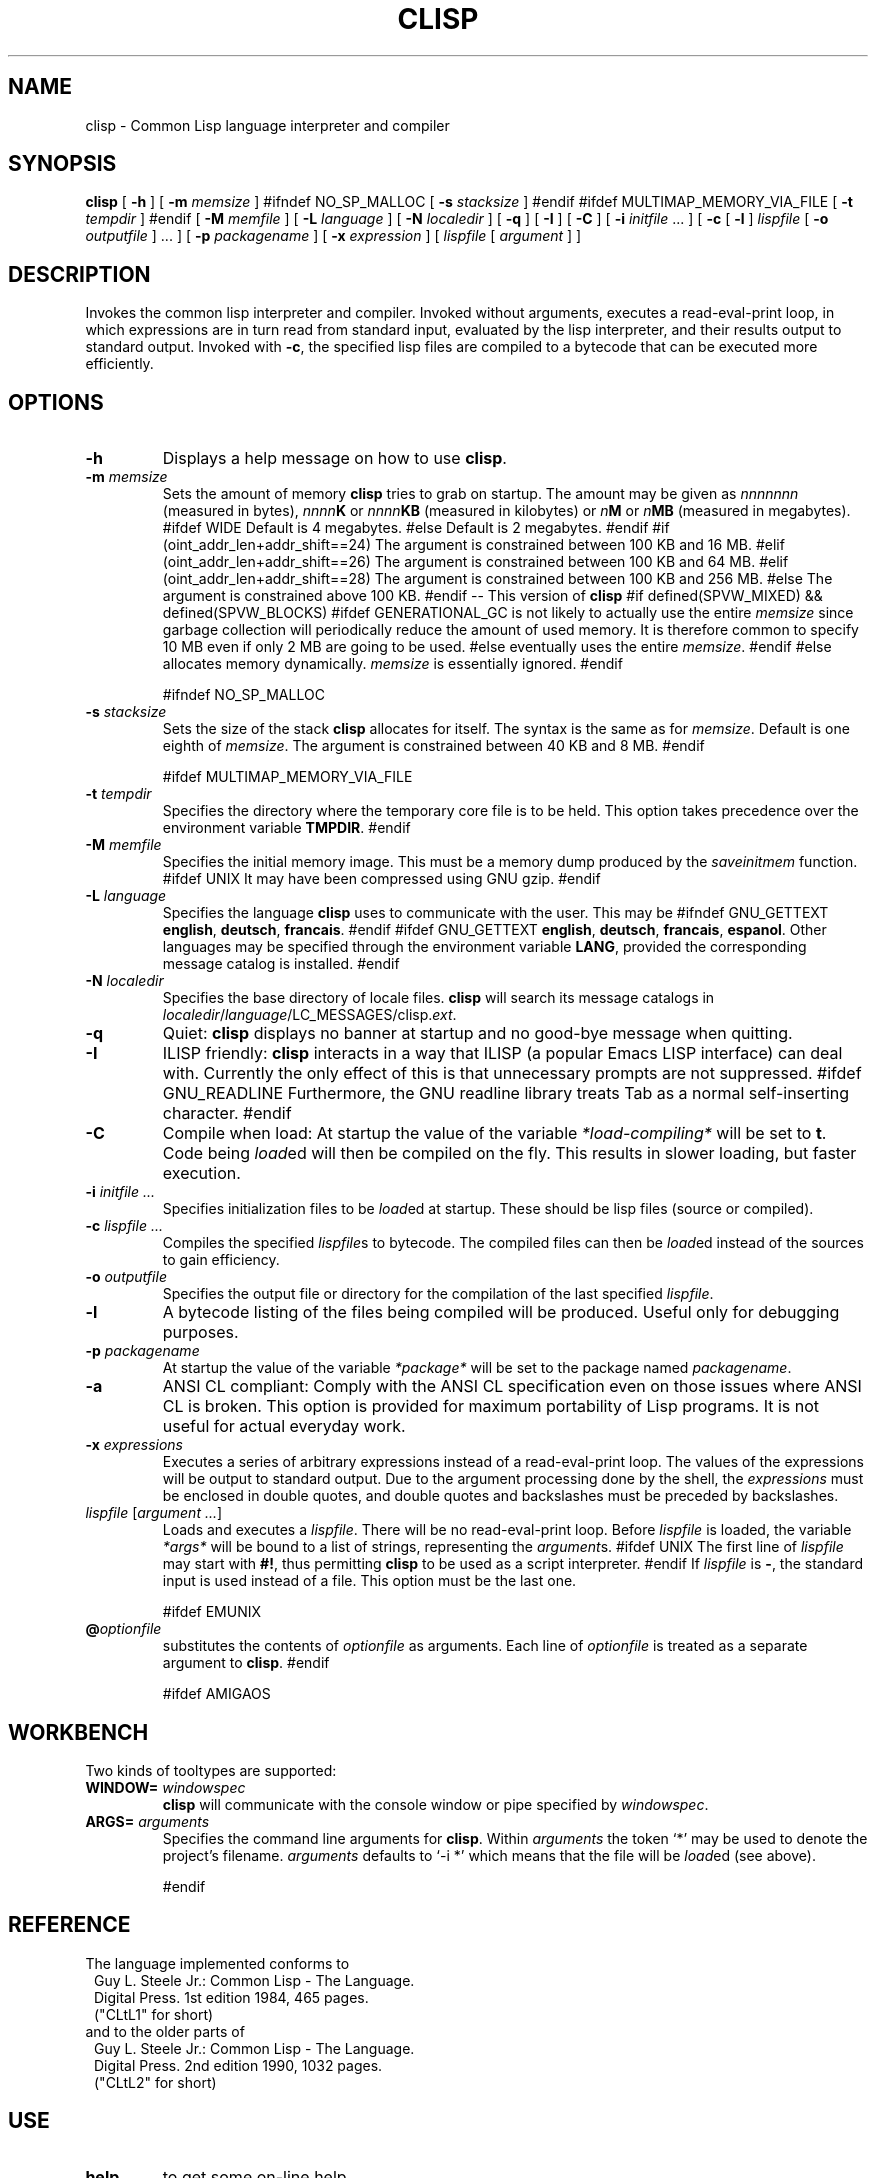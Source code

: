 .TH CLISP 1 "18 October 1998"


.SH NAME
clisp \- Common Lisp language interpreter and compiler


.SH SYNOPSIS
.B clisp
[
.B -h
]
[
.B -m
.I memsize
]
#ifndef NO_SP_MALLOC
[
.B -s
.I stacksize
]
#endif
#ifdef MULTIMAP_MEMORY_VIA_FILE
[
.B -t
.I tempdir
]
#endif
[
.B -M
.I memfile
]
[
.B -L
.I language
]
[
.B -N
.I localedir
]
[
.B -q
]
[
.B -I
]
[
.B -C
]
[
.B -i
.IR initfile " ..."
]
[
.B -c
[
.B -l
]
.I lispfile
[
.B -o
.I outputfile
] ...
]
[
.B -p
.I packagename
]
[
.B -x
.I expression
]
[
.I lispfile
[
.I argument
...
]
]


.SH DESCRIPTION
Invokes the common lisp interpreter and compiler.
Invoked without arguments, executes a read-eval-print loop,
in which expressions are in turn read from standard input, evaluated
by the lisp interpreter, and their results output to standard output.
Invoked with
.BR \-c ,
the specified lisp files are compiled to a bytecode that can be
executed more efficiently.


.SH OPTIONS

.TP
.B -h
Displays a help message on how to use
.BR clisp .

.TP
.BI "-m " memsize
Sets the amount of memory
.B clisp
tries to grab on startup.
The amount may be given as
.I nnnnnnn
(measured in bytes),
.IB nnnn K
or
.IB nnnn KB
(measured in kilobytes) or
.IB n M
or
.IB n MB
(measured in megabytes).
#ifdef WIDE
Default is 4 megabytes.
#else
Default is 2 megabytes.
#endif
#if (oint_addr_len+addr_shift==24)
The argument is constrained between 100 KB and 16 MB.
#elif (oint_addr_len+addr_shift==26)
The argument is constrained between 100 KB and 64 MB.
#elif (oint_addr_len+addr_shift==28)
The argument is constrained between 100 KB and 256 MB.
#else
The argument is constrained above 100 KB.
#endif
-- This version of
.B clisp
#if defined(SPVW_MIXED) && defined(SPVW_BLOCKS)
#ifdef GENERATIONAL_GC
is not likely to actually use the entire
.I memsize
since garbage collection will periodically reduce the amount of used memory.
It is therefore common to specify 10 MB even if only 2 MB are going to be used.
#else
eventually uses the entire
.IR memsize .
#endif
#else
allocates memory dynamically.
.I memsize
is essentially ignored.
#endif

#ifndef NO_SP_MALLOC
.TP
.BI "-s " stacksize
Sets the size of the stack
.B clisp
allocates for itself. The syntax is the same as for
.IR memsize .
Default is one eighth of
.IR memsize .
The argument is constrained between 40 KB and 8 MB.
#endif

#ifdef MULTIMAP_MEMORY_VIA_FILE
.TP
.BI "-t " tempdir
Specifies the directory where the temporary core file is to be held.
This option takes precedence over the environment variable
.BR TMPDIR .
#endif

.TP
.BI "-M " memfile
Specifies the initial memory image.
This must be a memory dump produced by the
.I saveinitmem
function.
#ifdef UNIX
It may have been compressed using GNU gzip.
#endif

.TP
.BI "-L " language
Specifies the language
.B clisp
uses to communicate with the user. This may be
#ifndef GNU_GETTEXT
.BR english ", " deutsch ", " francais .
#endif
#ifdef GNU_GETTEXT
.BR english ", " deutsch ", " francais ", " espanol .
Other languages may be specified through the environment variable
.BR LANG ,
provided the corresponding message catalog is installed.
#endif

.TP
.BI "-N " localedir
Specifies the base directory of locale files.
.B clisp
will search its message catalogs in
.IR localedir / language /LC_MESSAGES/clisp. ext .

.TP
.B -q
Quiet:
.B clisp
displays no banner at startup and no good-bye message when quitting.

.TP
.B -I
ILISP friendly:
.B clisp
interacts in a way that ILISP (a popular Emacs LISP interface) can deal with.
Currently the only effect of this is that unnecessary prompts are not
suppressed.
#ifdef GNU_READLINE
Furthermore, the GNU readline library treats Tab as a normal self-inserting
character.
#endif

.TP
.B -C
Compile when load: At startup the value of the variable
.I *load-compiling*
will be set to
.BR t .
Code being
.IR load ed
will then be compiled on the fly. This results in slower loading, but faster
execution.

.TP
.BI "-i " "initfile ..."
Specifies initialization files to be
.IR load ed
at startup. These should be lisp files (source or compiled).

.TP
.BI "-c " "lispfile ..."
Compiles the specified
.IR lispfile s
to bytecode. The compiled files can then be
.IR load ed
instead of the sources to gain efficiency.

.TP
.BI "-o " outputfile
Specifies the output file or directory for the compilation of the last
specified
.IR lispfile .

.TP
.B -l
A bytecode listing of the files being compiled will be produced.
Useful only for debugging purposes.

.TP
.BI "-p " packagename
At startup the value of the variable
.I *package*
will be set to the package named
.IR packagename .

.TP
.B -a
ANSI CL compliant: Comply with the ANSI CL specification even on those issues
where ANSI CL is broken. This option is provided for maximum portability of
Lisp programs. It is not useful for actual everyday work.

.TP
.BI "-x " expressions
Executes a series of arbitrary expressions instead of a read-eval-print loop.
The values of the expressions will be output to standard output.
Due to the argument processing done by the shell, the
.I expressions
must be enclosed in double quotes, and double quotes and backslashes must
be preceded by backslashes.

.TP
.IR "lispfile " "[" "argument ..." "]"
Loads and executes a
.IR lispfile .
There will be no read-eval-print loop. Before
.I lispfile
is loaded, the variable
.I "*args*"
will be bound to a list of strings, representing the
.IR argument s.
#ifdef UNIX
The first line of
.I lispfile
may start with
.BR "#!" ,
thus permitting
.B clisp
to be used as a script interpreter.
#endif
If
.I lispfile
is
.BR "-" ,
the standard input is used instead of a file.
This option must be the last one.

#ifdef EMUNIX
.TP
.BI @ optionfile
substitutes the contents of
.I optionfile
as arguments. Each line of
.I optionfile
is treated as a separate argument to
.BR clisp .
#endif

#ifdef AMIGAOS

.PP
.SH WORKBENCH
Two kinds of tooltypes are supported:

.TP
.BI "WINDOW= " windowspec
.B clisp
will communicate with the console window or pipe specified by
.IR windowspec .

.TP
.BI "ARGS= " arguments
Specifies the command line arguments for
.BR clisp .
Within
.I arguments
the token `*' may be used to denote the project's filename.
.I arguments
defaults to `-i *' which means that the file will be
.IR load ed
(see above).

#endif

.PP
.SH REFERENCE
The language implemented conforms to
.RS 1
      Guy L. Steele Jr.: Common Lisp - The Language.
      Digital Press. 1st edition 1984, 465 pages.
      ("CLtL1" for short)
.RE
and to the older parts of
.RS 1
      Guy L. Steele Jr.: Common Lisp - The Language.
      Digital Press. 2nd edition 1990, 1032 pages.
      ("CLtL2" for short)
.RE


.SH USE

.TP
.B help
to get some on-line help.

.TP
.BI "(apropos " name ")"
lists the symbols relating to
.IR name .

.TP
.BR "(exit)" " or " "(quit)" " or " "(bye)"
to quit
.BR clisp .

#if defined(UNIX) || defined(MSDOS) || defined(AMIGAOS) || defined(RISCOS)
.TP
#if (defined(UNIX) && !defined(UNIX_CYGWIN32)) || defined(RISCOS)
EOF (Ctrl-D)
#endif
#if defined(MSDOS) || defined(UNIX_CYGWIN32)
EOF (Ctrl-Z)
#endif
#ifdef AMIGAOS
EOF (Ctrl-\e)
#endif
to leave the current read-eval-print loop.
#endif

#ifdef GNU_READLINE
.TP
arrow keys
for editing and viewing the input history.

.TP
Tab key
to complete the symbol's name you are just typing.
#endif


.SH FILES

#ifdef UNIX
.TP
.I clisp
startup script
#endif

.TP
#if defined(UNIX)
.I lisp.run
#endif
#if defined(MSDOS)
.I lisp.exe
#endif
#if defined(AMIGAOS)
.I lisp.run
#endif
#if defined(RISCOS)
.I lisp
#endif
main executable

.TP
.I lispinit.mem
initial memory image

.TP
.I config.lsp
site-dependent configuration

.TP
.I *.lsp
lisp source

.TP
.I *.fas
lisp code, compiled by
.B clisp

.TP
.I *.lib
lisp source library information, generated and used by the
.B clisp
compiler

.TP
.I *.c
C code, compiled from lisp source by
.B clisp

#ifdef HAVE_ENVIRONMENT

.SH ENVIRONMENT

.TP
.B CLISP_LANGUAGE
specifies the language
.B clisp
uses to communicate with the user. The value may be
.BR english ", " deutsch ", " francais
and defaults to
.BR english .
The
.B -L
option can be used to override this environment variable.

#ifdef AMIGAOS
.TP
.B Language
specifies the language
.B clisp
uses to communicate with the user, unless it is already specified through
the environment variable
.B CLISP_LANGUAGE
or the
.B -L
option. The value may be as above.
#endif

.TP
.B LANG
specifies the language
.B clisp
uses to communicate with the user, unless it is already specified through
the environment variable
.B CLISP_LANGUAGE
or the
.B -L
option. The value may begin with a two-letter ISO 639 language code, for example
.BR en ", " de ", " fr .

#ifdef UNIX
.TP
.BR HOME " and " USER
are used for determining the value of the function
.IR user-homedir-pathname .
(Unix implementation only.)
#endif

#if defined(UNIX) || defined(MSDOS)
.TP
#ifdef UNIX
.BR SHELL " (Unix implementation only) "
is used to find the interactive command interpreter called by
.IR "(shell)" .
#endif
#ifdef MSDOS
.BR COMSPEC " (DOS, OS/2 implementations only)"
is used to find the command interpreter called by the function
.IR shell .
#endif
#endif

#ifdef UNIX
.TP
.B TERM
determines the screen size recognized by the pretty printer.
This environment variable is also mandatory for the built-in screen editor.
#endif

#ifdef EMUNIX_PORTABEL
.TP
.B TERM
specifies the terminal emulation
.B clisp
relies on. If you have ANSI.SYS loaded, possible values are
.IR ansi ,
.IR ansi-color-2 ,
.I ansi-color-3
and
.IR mono .

.TP
.B TERMCAP
should be set to the slashified file name of the terminal capabilities database
.IR termcap.dat .
#endif

#ifdef MULTIMAP_MEMORY_VIA_FILE
.TP
.BR TMPDIR " (Sparc implementation only)"
specifies the directory where the temporary core file is to be held.
#endif

#endif

.SH "SEE ALSO"

.IR cmucl (1),
#ifdef UNIX
.IR xemacs (1).
#else
.IR emacs (1).
#endif


.SH BUGS

.PP
The function
.I inspect
is not implemented.

#ifdef SPVW_MIXED_BLOCKS
.PP
The memory management scheme is not very flexible.
#endif

.PP
Not all extensions from CLtL2 are supported.

.PP
No on-line documentation beyond
.I apropos
and
.I describe
is available.

#ifdef EMUNIX
.PP
Stack overflow aborts the program ungracefully, with a register dump.
.PP
Pressing Control-C may not interrupt
.B clisp
in every situation.
.PP
Calling the function
.I execute
on batch files crashes the machine.
#endif

#ifdef UNIX_COHERENT
.PP
.I *keyboard-input*
does not recognize Ctrl-S and Ctrl-Q.
#endif


.SH PROJECTS

.PP
Writing on-line documentation.

.PP
Write
.IR inspect .

.PP
Enhance the compiler such that it can inline local functions.

.PP
Specify a portable set of window and graphics operations.


.SH AUTHORS

Bruno Haible
<haible@clisp.cons.org>
and Michael Stoll.
